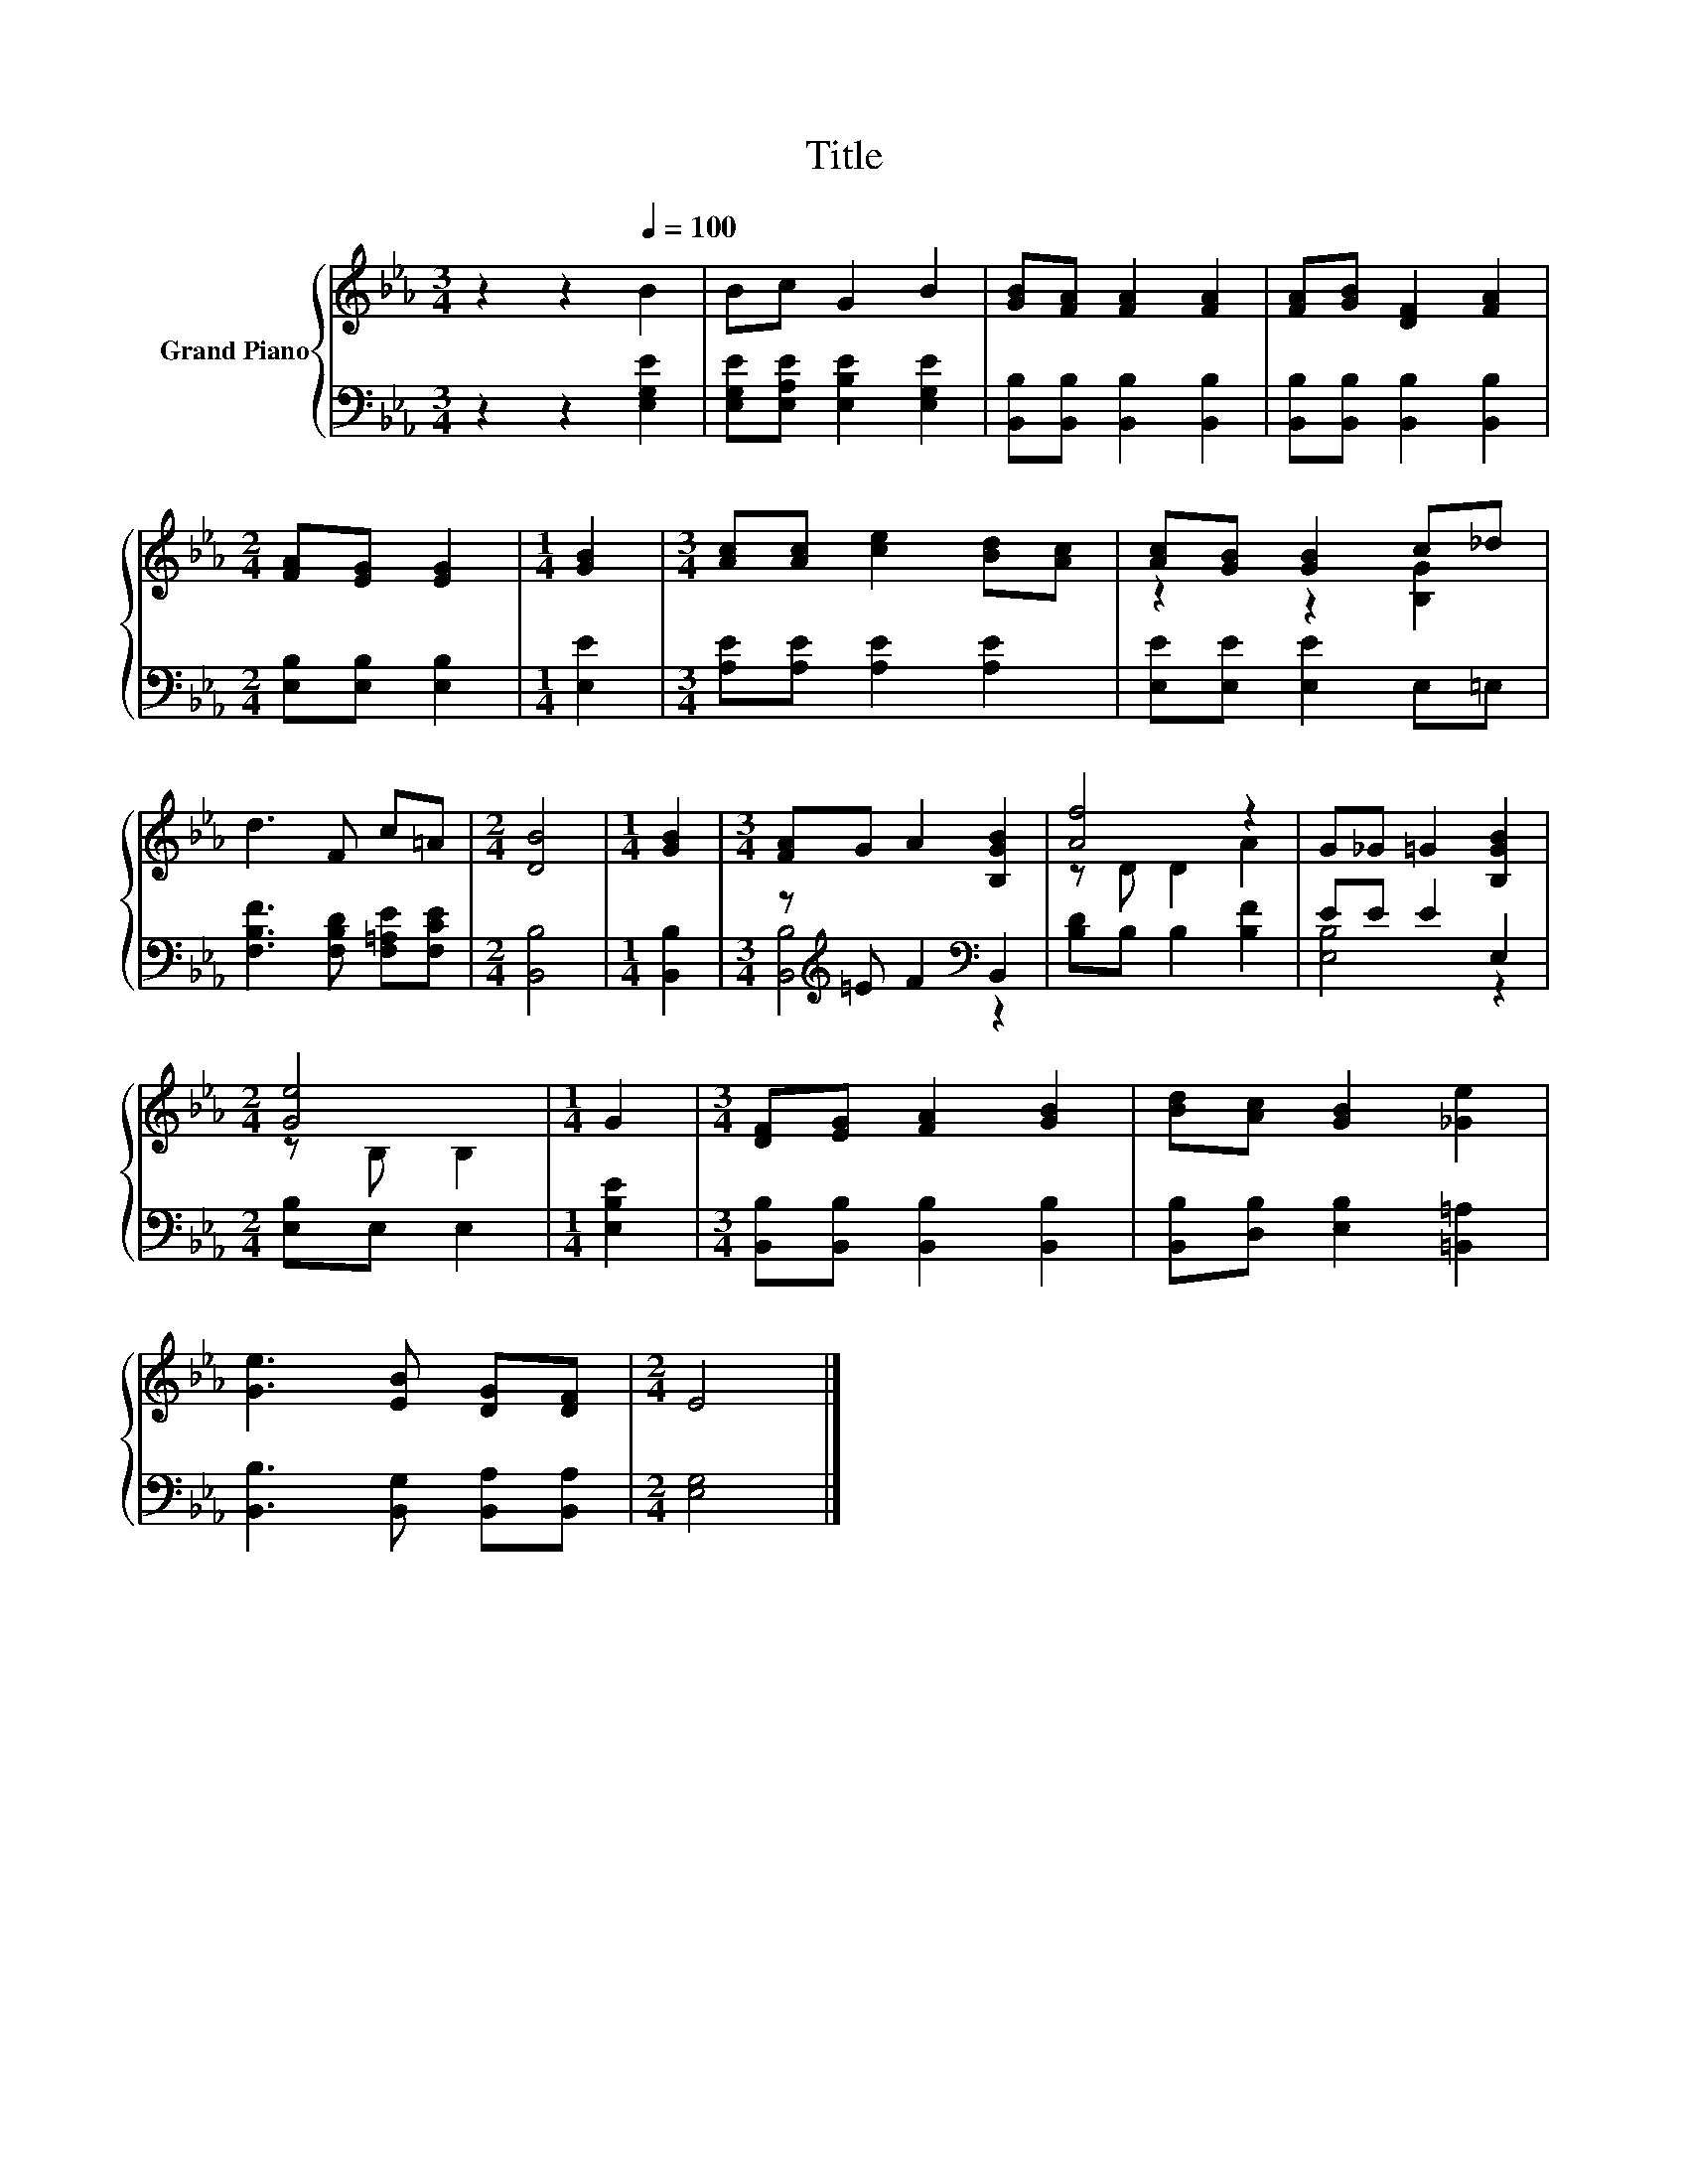 X:1
T:Title
%%score { ( 1 3 ) | ( 2 4 ) }
L:1/8
M:3/4
K:Eb
V:1 treble nm="Grand Piano"
V:3 treble 
V:2 bass 
V:4 bass 
V:1
 z2 z2[Q:1/4=100] B2 | Bc G2 B2 | [GB][FA] [FA]2 [FA]2 | [FA][GB] [DF]2 [FA]2 | %4
[M:2/4] [FA][EG] [EG]2 |[M:1/4] [GB]2 |[M:3/4] [Ac][Ac] [ce]2 [Bd][Ac] | [Ac][GB] [GB]2 c_d | %8
 d3 F c=A |[M:2/4] [DB]4 |[M:1/4] [GB]2 |[M:3/4] [FA]G A2 [B,GB]2 | [Af]4 z2 | G_G =G2 [B,GB]2 | %14
[M:2/4] [Ge]4 |[M:1/4] G2 |[M:3/4] [DF][EG] [FA]2 [GB]2 | [Bd][Ac] [GB]2 [_Ge]2 | %18
 [Ge]3 [EB] [DG][DF] |[M:2/4] E4 |] %20
V:2
 z2 z2 [E,G,E]2 | [E,G,E][E,A,E] [E,B,E]2 [E,G,E]2 | [B,,B,][B,,B,] [B,,B,]2 [B,,B,]2 | %3
 [B,,B,][B,,B,] [B,,B,]2 [B,,B,]2 |[M:2/4] [E,B,][E,B,] [E,B,]2 |[M:1/4] [E,E]2 | %6
[M:3/4] [A,E][A,E] [A,E]2 [A,E]2 | [E,E][E,E] [E,E]2 E,=E, | [F,B,F]3 [F,B,D] [F,=A,E][F,CE] | %9
[M:2/4] [B,,B,]4 |[M:1/4] [B,,B,]2 |[M:3/4] z[K:treble] =E F2[K:bass] B,,2 | [B,D]B, B,2 [B,F]2 | %13
 EE E2 E,2 |[M:2/4] [E,B,]E, E,2 |[M:1/4] [E,B,E]2 |[M:3/4] [B,,B,][B,,B,] [B,,B,]2 [B,,B,]2 | %17
 [B,,B,][D,B,] [E,B,]2 [=B,,=A,]2 | [B,,B,]3 [B,,G,] [B,,A,][B,,A,] |[M:2/4] [E,G,]4 |] %20
V:3
 x6 | x6 | x6 | x6 |[M:2/4] x4 |[M:1/4] x2 |[M:3/4] x6 | z2 z2 [B,G]2 | x6 |[M:2/4] x4 | %10
[M:1/4] x2 |[M:3/4] x6 | z D D2 A2 | x6 |[M:2/4] z B, B,2 |[M:1/4] x2 |[M:3/4] x6 | x6 | x6 | %19
[M:2/4] x4 |] %20
V:4
 x6 | x6 | x6 | x6 |[M:2/4] x4 |[M:1/4] x2 |[M:3/4] x6 | x6 | x6 |[M:2/4] x4 |[M:1/4] x2 | %11
[M:3/4] [B,,B,]4[K:treble][K:bass] z2 | x6 | [E,B,]4 z2 |[M:2/4] x4 |[M:1/4] x2 |[M:3/4] x6 | x6 | %18
 x6 |[M:2/4] x4 |] %20

